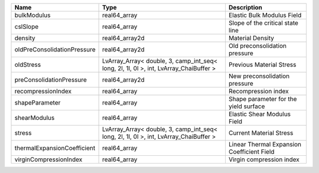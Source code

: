 

=========================== ===================================================================================== ========================================== 
Name                        Type                                                                                  Description                                
=========================== ===================================================================================== ========================================== 
bulkModulus                 real64_array                                                                          Elastic Bulk Modulus Field                 
cslSlope                    real64_array                                                                          Slope of the critical state line           
density                     real64_array2d                                                                        Material Density                           
oldPreConsolidationPressure real64_array2d                                                                        Old preconsolidation pressure              
oldStress                   LvArray_Array< double, 3, camp_int_seq< long, 2l, 1l, 0l >, int, LvArray_ChaiBuffer > Previous Material Stress                   
preConsolidationPressure    real64_array2d                                                                        New preconsolidation pressure              
recompressionIndex          real64_array                                                                           Recompression index                       
shapeParameter              real64_array                                                                          Shape parameter for the yield surface      
shearModulus                real64_array                                                                          Elastic Shear Modulus Field                
stress                      LvArray_Array< double, 3, camp_int_seq< long, 2l, 1l, 0l >, int, LvArray_ChaiBuffer > Current Material Stress                    
thermalExpansionCoefficient real64_array                                                                          Linear Thermal Expansion Coefficient Field 
virginCompressionIndex      real64_array                                                                          Virgin compression index                   
=========================== ===================================================================================== ========================================== 


